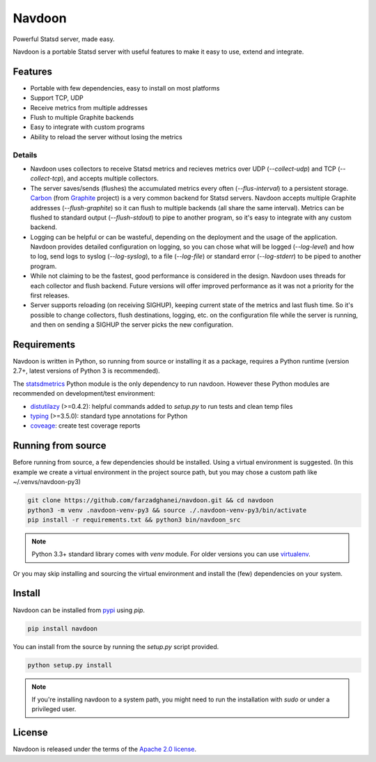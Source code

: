 *******
Navdoon
*******

.. image:: https://travis-ci.org/farzadghanei/navdoon.svg?branch=master
    :target: https://travis-ci.org/farzadghanei/navdoon

.. image:: https://codecov.io/github/farzadghanei/navdoon/coverage.svg?branch=master
    :target: https://codecov.io/github/farzadghanei/navdoon?branch=master

.. image:: https://ci.appveyor.com/api/projects/status/67gbsru6tp3tjxaq/branch/master?svg=true
    :target: https://ci.appveyor.com/project/farzadghanei/navdoon?branch=master


Powerful Statsd server, made easy.

Navdoon is a portable Statsd server with useful features to make it easy to
use, extend and integrate.


Features
--------
* Portable with few dependencies, easy to install on most platforms
* Support TCP, UDP
* Receive metrics from multiple addresses
* Flush to multiple Graphite backends
* Easy to integrate with custom programs
* Ability to reload the server without losing the metrics


Details
=======

* Navdoon uses collectors to receive Statsd metrics and recieves metrics over
  UDP (`--collect-udp`) and TCP (`--collect-tcp`),
  and accepts multiple collectors.

* The server saves/sends (flushes) the accumulated metrics every often
  (`--flus-interval`) to a persistent storage.
  `Carbon <https://pypi.python.org/pypi/carbon>`_ (from `Graphite <http://graphite.readthedocs.io/>`_ project)
  is a very common backend for Statsd servers. Navdoon accepts multiple Graphite addresses (`--flush-graphite`)
  so it can flush to multiple backends (all share the same interval).
  Metrics can be flushed to standard output (`--flush-stdout`) to pipe to another
  program, so it's easy to integrate with any custom backend.

* Logging can be helpful or can be wasteful, depending on the deployment and the usage of the application.
  Navdoon provides detailed configuration on logging, so you can chose what will be logged (`--log-level`)
  and how to log, send logs to syslog (`--log-syslog`), to a file (`--log-file`) or standard error
  (`--log-stderr`) to be piped to another program.

* While not claiming to be the fastest, good performance is considered in the design.
  Navdoon uses threads for each collector and flush backend.
  Future versions will offer improved performance as it was not a priority
  for the first releases.

* Server supports reloading (on receiving SIGHUP), keeping current state of the metrics and last flush time.
  So it's possible to change collectors, flush destinations, logging, etc. on the configuration file while
  the server is running, and then on sending a SIGHUP the server picks the new configuration.

Requirements
------------
Navdoon is written in Python, so running from source or installing it as a package,
requires a Python runtime (version 2.7+, latest versions of Python 3 is recommended).

The `statsdmetrics <https://pypi.python.org/pypi/statsdmetrics>`_ Python module
is the only dependency to run navdoon.
However these Python modules are recommended on development/test environment:

* `distutilazy <https://pypi.python.org/pypi/distutilazy>`_ (>=0.4.2): helpful commands added to `setup.py` to run tests and clean temp files
* `typing <https://pypi.python.org/pypi/typing>`_ (>=3.5.0): standard type annotations for Python
* `coveage <https://pypi.python.org/pypi/coverage>`_: create test coverage reports


Running from source
-------------------
Before running from source, a few dependencies should be installed. Using a virtual
environment is suggested. (In this example we create a virtual environment
in the project source path, but you may chose a custom path like
~/.venvs/navdoon-py3)


.. code-block:: bash

    git clone https://github.com/farzadghanei/navdoon.git && cd navdoon
    python3 -m venv .navdoon-venv-py3 && source ./.navdoon-venv-py3/bin/activate
    pip install -r requirements.txt && python3 bin/navdoon_src


.. note:: Python 3.3+ standard library comes with `venv` module.
            For older versions you can use
            `virtualenv <https://pypi.python.org/pypi/virtualenv>`_.


Or you may skip installing and sourcing the virtual environment and install the (few)
dependencies on your system.



Install
-------
Navdoon can be installed from `pypi <https://pypi.python.org>`_ using `pip`.


.. code-block:: bash

    pip install navdoon


You can install from the source by running the `setup.py` script provided.


.. code-block:: bash

    python setup.py install


.. note:: If you're installing navdoon to a system path, you might need to
            run the installation with `sudo` or under a privileged user.


License
-------

Navdoon is released under the terms of the
`Apache 2.0 license <http://www.apache.org/licenses/LICENSE-2.0>`_.
